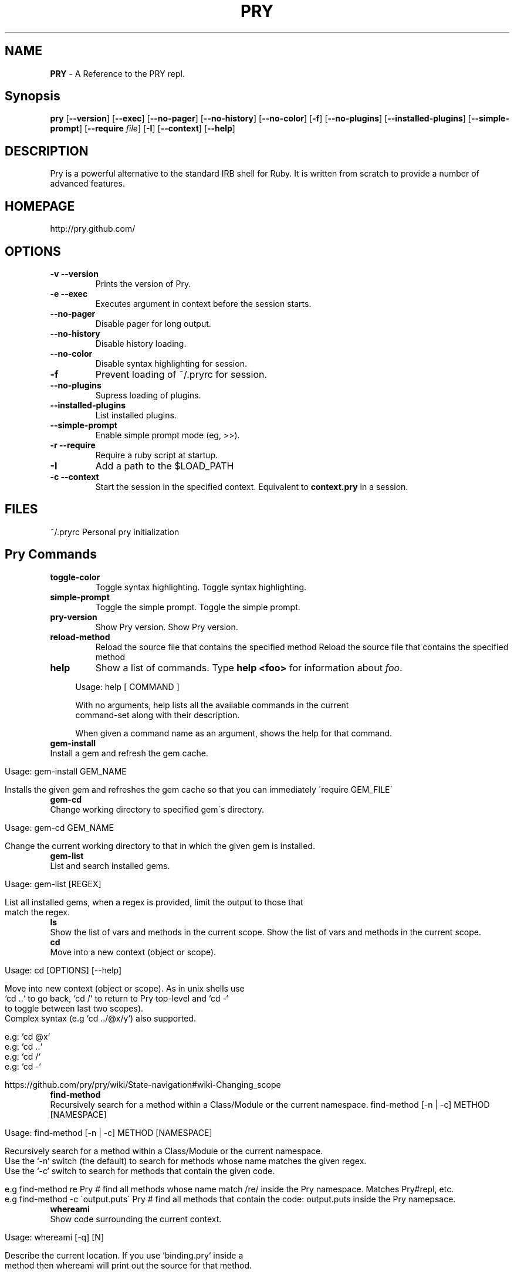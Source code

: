 .\" generated with Ronn/v0.7.3
.\" http://github.com/rtomayko/ronn/tree/0.7.3
.
.TH "PRY" "1" "December 2012" "" ""
.
.SH "NAME"
\fBPRY\fR \- A Reference to the PRY repl\.
.
.SH "Synopsis"
\fBpry\fR [\fB\-\-version\fR] [\fB\-\-exec\fR] [\fB\-\-no\-pager\fR] [\fB\-\-no\-history\fR] [\fB\-\-no\-color\fR] [\fB\-f\fR] [\fB\-\-no\-plugins\fR] [\fB\-\-installed\-plugins\fR] [\fB\-\-simple\-prompt\fR] [\fB\-\-require\fR \fIfile\fR] [\fB\-I\fR] [\fB\-\-context\fR] [\fB\-\-help\fR]
.
.SH "DESCRIPTION"
Pry is a powerful alternative to the standard IRB shell for Ruby\. It is written from scratch to provide a number of advanced features\.
.
.SH "HOMEPAGE"
http://pry\.github\.com/
.
.SH "OPTIONS"
.
.TP
\fB\-v \-\-version\fR
Prints the version of Pry\.
.
.TP
\fB\-e \-\-exec\fR
Executes argument in context before the session starts\.
.
.TP
\fB\-\-no\-pager\fR
Disable pager for long output\.
.
.TP
\fB\-\-no\-history\fR
Disable history loading\.
.
.TP
\fB\-\-no\-color\fR
Disable syntax highlighting for session\.
.
.TP
\fB\-f\fR
Prevent loading of ~/\.pryrc for session\.
.
.TP
\fB\-\-no\-plugins\fR
Supress loading of plugins\.
.
.TP
\fB\-\-installed\-plugins\fR
List installed plugins\.
.
.TP
\fB\-\-simple\-prompt\fR
Enable simple prompt mode (eg, >>)\.
.
.TP
\fB\-r \-\-require\fR
Require a ruby script at startup\.
.
.TP
\fB\-I\fR
Add a path to the $LOAD_PATH
.
.TP
\fB\-c \-\-context\fR
Start the session in the specified context\. Equivalent to \fBcontext\.pry\fR in a session\.
.
.SH "FILES"
~/\.pryrc Personal pry initialization
.
.SH "Pry Commands"
.
.TP
\fBtoggle\-color\fR
Toggle syntax highlighting\. Toggle syntax highlighting\.
.
.TP
\fBsimple\-prompt\fR
Toggle the simple prompt\. Toggle the simple prompt\.
.
.TP
\fBpry\-version\fR
Show Pry version\. Show Pry version\.
.
.TP
\fBreload\-method\fR
Reload the source file that contains the specified method Reload the source file that contains the specified method
.
.TP
\fBhelp\fR
Show a list of commands\. Type \fBhelp <foo>\fR for information about \fIfoo\fR\.
.
.IP "" 4
.
.nf

      Usage: help [ COMMAND ]

    With no arguments, help lists all the available commands in the current
    command\-set along with their description\.

    When given a command name as an argument, shows the help for that command\.
.
.fi
.
.IP "" 0

.
.TP
\fBgem\-install\fR
Install a gem and refresh the gem cache\.
.
.IP "" 4
.
.nf

      Usage: gem\-install GEM_NAME

    Installs the given gem and refreshes the gem cache so that you can immediately \'require GEM_FILE\'
.
.fi
.
.IP "" 0

.
.TP
\fBgem\-cd\fR
Change working directory to specified gem\'s directory\.
.
.IP "" 4
.
.nf

      Usage: gem\-cd GEM_NAME

    Change the current working directory to that in which the given gem is installed\.
.
.fi
.
.IP "" 0

.
.TP
\fBgem\-list\fR
List and search installed gems\.
.
.IP "" 4
.
.nf

      Usage: gem\-list [REGEX]

    List all installed gems, when a regex is provided, limit the output to those that
    match the regex\.
.
.fi
.
.IP "" 0

.
.TP
\fBls\fR
Show the list of vars and methods in the current scope\. Show the list of vars and methods in the current scope\.
.
.TP
\fBcd\fR
Move into a new context (object or scope)\.
.
.IP "" 4
.
.nf

      Usage: cd [OPTIONS] [\-\-help]

    Move into new context (object or scope)\. As in unix shells use
    `cd \.\.` to go back, `cd /` to return to Pry top\-level and `cd \-`
    to toggle between last two scopes)\.
    Complex syntax (e\.g `cd \.\./@x/y`) also supported\.

    e\.g: `cd @x`
    e\.g: `cd \.\.`
    e\.g: `cd /`
    e\.g: `cd \-`

    https://github\.com/pry/pry/wiki/State\-navigation#wiki\-Changing_scope
.
.fi
.
.IP "" 0

.
.TP
\fBfind\-method\fR
Recursively search for a method within a Class/Module or the current namespace\. find\-method [\-n | \-c] METHOD [NAMESPACE]
.
.IP "" 4
.
.nf

      Usage: find\-method  [\-n | \-c] METHOD [NAMESPACE]

    Recursively search for a method within a Class/Module or the current namespace\.
    Use the `\-n` switch (the default) to search for methods whose name matches the given regex\.
    Use the `\-c` switch to search for methods that contain the given code\.

    e\.g find\-method re Pry                # find all methods whose name match /re/ inside the Pry namespace\. Matches Pry#repl, etc\.
    e\.g find\-method \-c \'output\.puts\' Pry  # find all methods that contain the code: output\.puts inside the Pry namepsace\.
.
.fi
.
.IP "" 0

.
.TP
\fBwhereami\fR
Show code surrounding the current context\.
.
.IP "" 4
.
.nf

      Usage: whereami [\-q] [N]

    Describe the current location\. If you use `binding\.pry` inside a
    method then whereami will print out the source for that method\.

    If a number is passed, then N lines before and after the current line
    will be shown instead of the method itself\.

    The `\-q` flag can be used to suppress error messages in the case that
    there\'s no code to show\. This is used by pry in the default
    before_session hook to show you when you arrive at a `binding\.pry`\.

    When pry was started on an Object and there is no associated method,
    whereami will instead output a brief description of the current
    object\.
.
.fi
.
.IP "" 0

.
.TP
\fBpry\-backtrace\fR
Show the backtrace for the Pry session\.
.
.IP "" 4
.
.nf

      Usage:   pry\-backtrace [OPTIONS] [\-\-help]

    Show the backtrace for the position in the code where Pry was started\. This can be used to
    infer the behavior of the program immediately before it entered Pry, just like the backtrace
    property of an exception\.

    (NOTE: if you are looking for the backtrace of the most recent exception raised,
    just type: `_ex_\.backtrace` instead, see https://github\.com/pry/pry/wiki/Special\-Locals)

    e\.g: pry\-backtrace
.
.fi
.
.IP "" 0

.
.TP
\fBreset\fR
Reset the REPL to a clean state\. Reset the REPL to a clean state\.
.
.TP
\fB(?\-mix:wtf([?!]*))\fR
Show the backtrace of the most recent exception
.
.IP "" 4
.
.nf

      Show\'s a few lines of the backtrace of the most recent exception (also available
    as _ex_\.backtrace)\.

    If you want to see more lines, add more question marks or exclamation marks:

    e\.g\.
    pry(main)> wtf?
    pry(main)> wtf?!???!?!?

    To see the entire backtrace, pass the \-v/\-\-verbose flag:

    e\.g\.
    pry(main)> wtf \-v
.
.fi
.
.IP "" 0

.
.TP
\fB(?\-mix:raise\-up(!?\eb\.*))\fR
Raise an exception out of the current pry instance\.
.
.IP "" 4
.
.nf

      Raise up, like exit, allows you to quit pry\. Instead of returning a value however, it raises an exception\.
    If you don\'t provide the exception to be raised, it will use the most recent exception (in pry _ex_)\.

    e\.g\. `raise\-up "get\-me\-out\-of\-here"` is equivalent to:
         `raise "get\-me\-out\-of\-here"
          raise\-up`

    When called as raise\-up! (with an exclamation mark), this command raises the exception through
    any nested prys you have created by "cd"ing into objects\.
.
.fi
.
.IP "" 0

.
.TP
\fBswitch\-to\fR
Start a new sub\-session on a binding in the current stack (numbered by nesting)\. Start a new sub\-session on a binding in the current stack (numbered by nesting)\.
.
.TP
\fBnesting\fR
Show nesting information\. Show nesting information\.
.
.TP
\fBjump\-to\fR
Jump to a binding further up the stack, popping all bindings below\. Jump to a binding further up the stack, popping all bindings below\.
.
.TP
\fBexit\-all\fR
End the current Pry session (popping all bindings) and returning to caller\. Accepts optional return value\. Aliases: !!@ End the current Pry session (popping all bindings) and returning to caller\. Accepts optional return value\. Aliases: !!@
.
.TP
\fB!!@\fR
Alias for \fBexit\-all\fR Alias for \fBexit\-all\fR
.
.TP
\fBexit\fR
Pop the previous binding (does NOT exit program)\. Aliases: quit
.
.IP "" 4
.
.nf

      Usage:   exit [OPTIONS] [\-\-help]
    Aliases: quit

    It can be useful to exit a context with a user\-provided value\. For
    instance an exit value can be used to determine program flow\.

    e\.g: `exit "pry this"`
    e\.g: `exit`

    https://github\.com/pry/pry/wiki/State\-navigation#wiki\-Exit_with_value
.
.fi
.
.IP "" 0

.
.TP
\fBquit\fR
Alias for \fBexit\fR Alias for \fBexit\fR
.
.TP
\fBexit\-program\fR
End the current program\. Aliases: quit\-program, !!! End the current program\. Aliases: quit\-program, !!!
.
.TP
\fBquit\-program\fR
Alias for \fBexit\-program\fR Alias for \fBexit\-program\fR
.
.TP
\fB!!!\fR
Alias for \fBexit\-program\fR Alias for \fBexit\-program\fR
.
.TP
\fB!pry\fR
Start a Pry session on current self; this even works mid multi\-line expression\. Start a Pry session on current self; this even works mid multi\-line expression\.
.
.TP
\fBhist\fR
Show and replay Readline history\. Aliases: history
.
.IP "" 4
.
.nf

      Usage: hist
           hist \-\-head N
           hist \-\-tail N
           hist \-\-show START\.\.END
           hist \-\-grep PATTERN
           hist \-\-clear
           hist \-\-replay START\.\.END
           hist \-\-save [START\.\.END] FILE
.
.fi
.
.IP "" 0

.
.TP
\fBhistory\fR
Alias for \fBhist\fR Alias for \fBhist\fR
.
.TP
\fB!\fR
Clear the input buffer\. Useful if the parsing process goes wrong and you get stuck in the read loop\. Clear the input buffer\. Useful if the parsing process goes wrong and you get stuck in the read loop\.
.
.TP
\fBshow\-input\fR
Show the contents of the input buffer for the current multi\-line expression\. Show the contents of the input buffer for the current multi\-line expression\.
.
.TP
\fBedit\fR
Invoke the default editor on a file\.
.
.IP "" 4
.
.nf

      Usage: edit [\-\-no\-reload|\-\-reload] [\-\-line LINE] [\-\-temp|\-\-ex|FILE[:LINE]|\-\-in N]

    Open a text editor\. When no FILE is given, edits the pry input buffer\.
    Ensure Pry\.config\.editor is set to your editor of choice\.

    e\.g: `edit sample\.rb`
    e\.g: `edit sample\.rb \-\-line 105`
    e\.g: `edit \-\-ex`

    https://github\.com/pry/pry/wiki/Editor\-integration#wiki\-Edit_command
.
.fi
.
.IP "" 0

.
.TP
\fBedit\-method\fR
Edit the source code for a method\.
.
.IP "" 4
.
.nf

      Usage: edit\-method [OPTIONS] [METH]

    Edit the method METH in an editor\.
    Ensure Pry\.config\.editor is set to your editor of choice\.

    e\.g: `edit\-method hello_method`
    e\.g: `edit\-method Pry#rep`
    e\.g: `edit\-method`

    https://github\.com/pry/pry/wiki/Editor\-integration#wiki\-Edit_method
.
.fi
.
.IP "" 0

.
.TP
\fB(?\-mix:amend\-line(?: (\-?\ed+)(?:\e\.\e\.(\-?\ed+))?)?)\fR
Amend a line of input in multi\-line mode\.
.
.IP "" 4
.
.nf

      Amend a line of input in multi\-line mode\. `amend\-line N`, where the N in `amend\-line N` represents line to replace\.

    Can also specify a range of lines using `amend\-line N\.\.M` syntax\. Passing \'!\' as replacement content deletes the line(s) instead\.
    e\.g amend\-line 1 puts \'hello world! # replace line 1\'
    e\.g amend\-line 1\.\.4 !               # delete lines 1\.\.4
    e\.g amend\-line 3 >puts \'goodbye\'    # insert before line 3
    e\.g amend\-line puts \'hello again\'   # no line number modifies immediately preceding line
.
.fi
.
.IP "" 0

.
.TP
\fBplay\fR
Play back a string variable or a method or a file as input\.
.
.IP "" 4
.
.nf

      Usage: play [OPTIONS] [\-\-help]

    The play command enables you to replay code from files and methods as
    if they were entered directly in the Pry REPL\. Default action (no
    options) is to play the provided string variable

    e\.g: `play \-i 20 \-\-lines 1\.\.3`
    e\.g: `play \-m Pry#repl \-\-lines 1\.\.\-1`
    e\.g: `play \-f Rakefile \-\-lines 5`

    https://github\.com/pry/pry/wiki/User\-Input#wiki\-Play
.
.fi
.
.IP "" 0

.
.TP
\fBgist\fR
Gist a method or expression history to GitHub\.
.
.IP "" 4
.
.nf

      Usage: gist [OPTIONS] [METH]
    Gist method (doc or source) or input expression to GitHub\.

    If you\'d like to permanently associate your gists with your GitHub account run `gist \-\-login`\.

    e\.g: gist \-m my_method       # gist the method my_method
    e\.g: gist \-d my_method       # gist the documentation for my_method
    e\.g: gist \-i 1\.\.10           # gist the input expressions from 1 to 10
    e\.g: gist \-k show\-method     # gist the command show\-method
    e\.g: gist \-c Pry             # gist the Pry class
    e\.g: gist \-m hello_world \-\-lines 2\.\.\-2    # gist from lines 2 to the second\-last of the hello_world method
    e\.g: gist \-m my_method \-\-clip             # Copy my_method source to clipboard, do not gist it\.
.
.fi
.
.IP "" 0

.
.TP
\fBclipit\fR
Alias for \fBgist \-\-clip\fR Alias for \fBgist \-\-clip\fR
.
.TP
\fBjist\fR
Alias for \fBgist\fR Alias for \fBgist\fR
.
.TP
\fB(?\-mix:\e\.(\.*))\fR
All text following a \'\.\' is forwarded to the shell\. All text following a \'\.\' is forwarded to the shell\.
.
.TP
\fBshell\-mode\fR
Toggle shell mode\. Bring in pwd prompt and file completion\. Toggle shell mode\. Bring in pwd prompt and file completion\.
.
.TP
\fBfile\-mode\fR
Alias for \fBshell\-mode\fR Alias for \fBshell\-mode\fR
.
.TP
\fBsave\-file\fR
Export to a file using content from the REPL\.
.
.IP "" 4
.
.nf

      Usage: save\-file [OPTIONS] [FILE]
    Save REPL content to a file\.
    e\.g: save\-file \-m my_method \-m my_method2 \./hello\.rb
    e\.g: save\-file \-i 1\.\.10 \./hello\.rb \-\-append
    e\.g: save\-file \-k show\-method \./my_command\.rb
    e\.g: save\-file \-f sample_file \-\-lines 2\.\.10 \./output_file\.rb
.
.fi
.
.IP "" 0

.
.TP
\fBcat\fR
Show code from a file, Pry\'s input buffer, or the last exception\.
.
.IP "" 4
.
.nf

      Usage: cat FILE
           cat \-\-ex [STACK_INDEX]
           cat \-\-in [INPUT_INDEX_OR_RANGE]

    cat is capable of showing part or all of a source file, the context of the
    last exception, or an expression from Pry\'s input history\.

    cat \-\-ex defaults to showing the lines surrounding the location of the last
    exception\. Invoking it more than once travels up the exception\'s backtrace,
    and providing a number shows the context of the given index of the backtrace\.
.
.fi
.
.IP "" 0

.
.TP
\fBshow\-doc\fR
Show the documentation for a method or class\. Aliases: ?
.
.IP "" 4
.
.nf

      Usage: show\-doc [OPTIONS] [METH]
    Aliases: ?

    Show the documentation for a method or class\. Tries instance methods first and then methods by default\.
    e\.g show\-doc hello_method    # docs for hello_method
    e\.g show\-doc Pry             # docs for Pry class
    e\.g show\-doc Pry \-a          # docs for all definitions of Pry class (all monkey patches)
.
.fi
.
.IP "" 0

.
.TP
\fB?\fR
Alias for \fBshow\-doc\fR Alias for \fBshow\-doc\fR
.
.TP
\fBstat\fR
View method information and set \fIfile\fR and \fIdir\fR locals\.
.
.IP "" 4
.
.nf

        Usage: stat [OPTIONS] [METH]
      Show method information for method METH and set _file_ and _dir_ locals\.
      e\.g: stat hello_method
.
.fi
.
.IP "" 0

.
.TP
\fBshow\-source\fR
Show the source for a method or class\. Aliases: $, show\-method
.
.IP "" 4
.
.nf

      Usage: show\-source [OPTIONS] [METH|CLASS]
    Aliases: $, show\-method

    Show the source for a method or class\. Tries instance methods first and then methods by default\.

    e\.g: `show\-source hello_method`
    e\.g: `show\-source \-m hello_method`
    e\.g: `show\-source Pry#rep`         # source for Pry#rep method
    e\.g: `show\-source Pry`             # source for Pry class
    e\.g: `show\-source Pry \-a`          # source for all Pry class definitions (all monkey patches)

    https://github\.com/pry/pry/wiki/Source\-browsing#wiki\-Show_method
.
.fi
.
.IP "" 0

.
.TP
\fBshow\-method\fR
Alias for \fBshow\-source\fR Alias for \fBshow\-source\fR
.
.TP
\fB$\fR
Alias for \fBshow\-source\fR Alias for \fBshow\-source\fR
.
.TP
\fBshow\-command\fR
Show the source for CMD\. Show the source for CMD\.
.
.TP
\fBri\fR
View ri documentation\. e\.g \fBri Array#each\fR
.
.IP "" 4
.
.nf

      Usage: ri [spec]
    e\.g\. ri Array#each

    Relies on the rdoc gem being installed\. See also: show\-doc\.
.
.fi
.
.IP "" 0

.
.TP
\fBnyan\-cat\fR:

.
.TP
\fB(?\-mix:!s\e/(\.*?)\e/(\.*?))\fR:

.
.TP
\fBget\-naked\fR:

.
.TP
\fBeast\-coker\fR:

.
.TP
\fBcohen\-poem\fR:

.
.TP
\fBtest\-ansi\fR:

.
.TP
\fBimport\-set\fR
Import a command set Import a command set
.
.TP
\fBinstall\-command\fR
Install a disabled command\.
.
.IP "" 4
.
.nf

      Usage: install\-command COMMAND

    Installs the gems necessary to run the given COMMAND\. You will generally not
    need to run this unless told to by an error message\.
.
.fi
.
.IP "" 0

.
.TP
\fBcopy\fR
Copy argument to the clip\-board Copy argument to the clip\-board
.
.TP
\fBclear\fR
No description\. No description\.
.
.TP
\fBsql\fR
Send sql over AR\. Send sql over AR\.
.
.TP
\fBcaller_method\fR
No description\. No description\.
.
.TP
\fBgrowl\fR
No description\. No description\.
.
.SH "EXAMPLES"
.
.SS "Basic Usage"
.
.nf

$ pry
[1] pry(main)>4 + 5
=> 9
[2] pry(main)> def hello_world
[2] pry(main)*   puts "Hello, World!"
[2] pry(main)* end
=> nil
[3] pry(main)> hello_world
Hello, World!
=> nil
.
.fi
.
.SS "Command Line Interaction"
Prefix any command you want your shell to execute with a period and pry will return the results from your shell\.
.
.IP "" 4
.
.nf

[1] pry(main)> \.date
Fri Nov 11 09:52:07 EST 2011
.
.fi
.
.IP "" 0
.
.P
On the command line enter \fBshell\-mode\fR to incorporate the current working directory into the Pry prompt\.
.
.IP "" 4
.
.nf

pry(main)> shell\-mode
pry main:/Users/john/ruby/projects/pry $ \.cd \.\.
pry main:/Users/john/ruby/projects $ \.cd ~
pry main:/Users/john $ \.pwd
/Users/john
pry main:/Users/john $ shell\-mode
pry(main)>
.
.fi
.
.IP "" 0
.
.SS "State Navigation"
The cd command is used to move into a new object (or scope) inside a Pry session\. When inside the new scope it becomes the self for the session and all commands and methods will operate on this new self\.
.
.IP "" 4
.
.nf

pry(main)> self
=> main
pry(main)> cd Pry
pry(Pry):1> self
=> Pry
pry(Pry):1> cd \.\.
pry(main)>
.
.fi
.
.IP "" 0
.
.P
The ls command is essentially a unified wrapper to a number of Ruby\'s introspection mechanisms, including (but not limited to) the following methods: methods, instance_variables, constants, local_variables, instance_methods, class_variables and all the various permutations thereof\.
.
.P
By default typing ls will return a list of just the local and instance variables available in the current context\.
.
.IP "\(bu" 4
The \-M option selects public instance methods (if available)\.
.
.IP "\(bu" 4
The \-m option selects public methods\.
.
.IP "\(bu" 4
The \-c option selects constants\.
.
.IP "\(bu" 4
The \-i option select just instance variables\.
.
.IP "\(bu" 4
The \-l option selects just local variables\.
.
.IP "\(bu" 4
The \-s option modifies the \-c and \-m and \-M options to go up the superclass chain (excluding Object)\.
.
.IP "\(bu" 4
The \-\-grep REGEX prunes the list to items that match the regex\.
.
.IP "" 0
.
.SS "Source Browsing"
Simply typing show\-method method_name will pull the source for the method and display it with syntax highlighting\. You can also look up the source for multiple methods at the same time, by typing show\-method method1 method2\. As a convenience, Pry looks up both instance methods and class methods using this syntax, with priority given to instance methods\.
.
.IP "" 4
.
.nf

pry(Pry):1> show\-method rep

From: /Users/john/ruby/projects/pry/lib/pry/pry_instance\.rb @ line 191:
Number of lines: 6

def rep(target=TOPLEVEL_BINDING)
  target = Pry\.binding_for(target)
  result = re(target)

  show_result(result) if should_print?
end
.
.fi
.
.IP "" 0
.
.SH "AUTHORS"
Pry is primarily the work of John Mair (banisterfiend)
